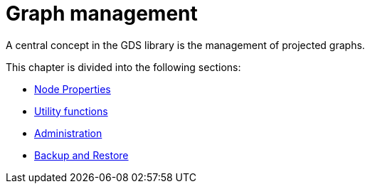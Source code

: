 [[management-ops]]
= Graph management
:description: This chapter explains the graph catalog, the different graph projection variants and utility functions in the Neo4j Graph Data Science library.

// TODO transfer everything from here

A central concept in the GDS library is the management of projected graphs.

This chapter is divided into the following sections:

* xref:management-ops/node-properties.adoc[Node Properties]
* xref:management-ops/utility-functions.adoc[Utility functions]
* xref:management-ops/administration.adoc[Administration]
* xref:management-ops/backup-restore.adoc[Backup and Restore]
